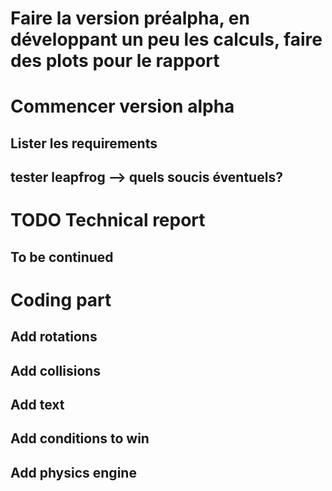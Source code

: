 # TODO LIST

* Faire la version préalpha, en développant un peu les calculs, faire des plots pour le rapport
* Commencer version alpha
** Lister les requirements
** tester leapfrog --> quels soucis éventuels?



* TODO Technical report
** To be continued

* Coding part
** Add rotations
** Add collisions 
** Add text
** Add conditions to win
** Add physics engine

